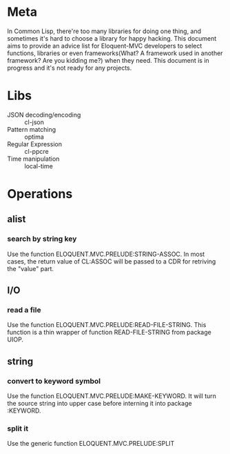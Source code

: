 #+STARTUP: indent
* Meta
In Common Lisp, there're too many libraries for doing one thing, and sometimes it's hard to choose a library for happy hacking. This document aims to provide an advice list for Eloquent-MVC developers to select functions, libraries or even frameworks(What? A framework used in another framework? Are you kidding me?) when they need. This document is in progress and it's not ready for any projects.
* Libs
- JSON decoding/encoding :: cl-json
- Pattern matching :: optima
- Regular Expression :: cl-ppcre
- Time manipulation :: local-time
* Operations
** alist
*** search by string key
Use the function ELOQUENT.MVC.PRELUDE:STRING-ASSOC. In most cases, the return value of CL:ASSOC will be passed to a CDR for retriving the "value" part.
** I/O
*** read a file
Use the function ELOQUENT.MVC.PRELUDE:READ-FILE-STRING. This function is a thin wrapper of function READ-FILE-STRING from package UIOP.
** string
*** convert to keyword symbol
Use the function ELOQUENT.MVC.PRELUDE:MAKE-KEYWORD. It will turn the source string into upper case before interning it into package :KEYWORD.
*** split it
Use the generic function ELOQUENT.MVC.PRELUDE:SPLIT
